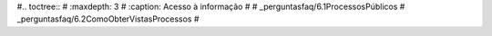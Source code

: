 #.. toctree::
#   :maxdepth: 3
#   :caption: Acesso à informação
#
#   _perguntasfaq/6.1ProcessosPúblicos
#   _perguntasfaq/6.2ComoObterVistasProcessos
#
